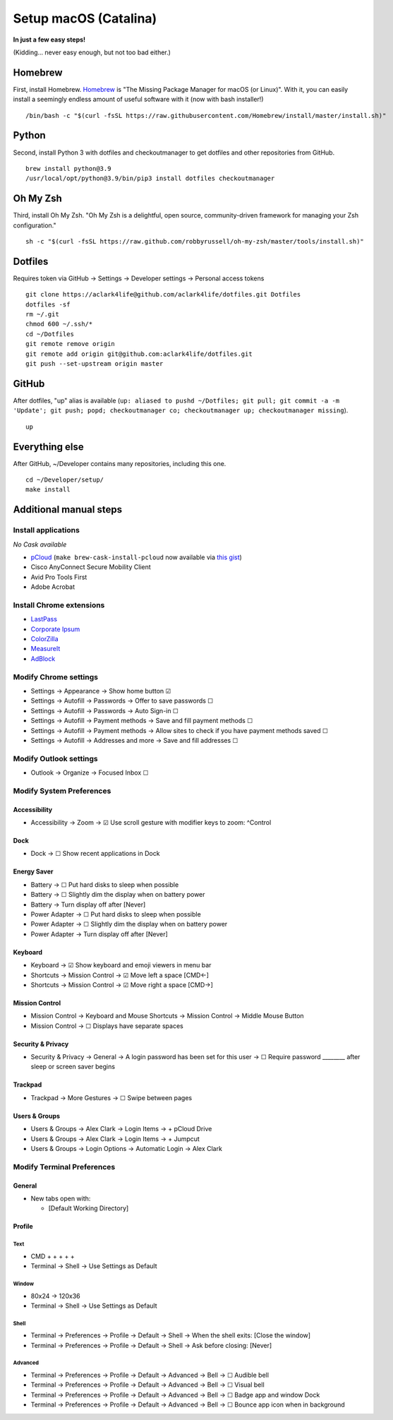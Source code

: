 Setup macOS (Catalina)
======================

**In just a few easy steps!**

(Kidding… never easy enough, but not too bad either.)

Homebrew
--------

First, install Homebrew. `Homebrew <https://brew.sh>`_ is "The Missing Package Manager for macOS (or Linux)". With it, you can easily install a seemingly endless amount of useful software with it (now with bash installer!)

::

    /bin/bash -c "$(curl -fsSL https://raw.githubusercontent.com/Homebrew/install/master/install.sh)"

Python
------

Second, install Python 3 with dotfiles and checkoutmanager to get dotfiles and other repositories from GitHub.

::

    brew install python@3.9
    /usr/local/opt/python@3.9/bin/pip3 install dotfiles checkoutmanager

Oh My Zsh
---------

Third, install Oh My Zsh. "Oh My Zsh is a delightful, open source, community-driven framework for managing your Zsh configuration." 

::

    sh -c "$(curl -fsSL https://raw.github.com/robbyrussell/oh-my-zsh/master/tools/install.sh)"

Dotfiles
--------

Requires token via GitHub → Settings → Developer settings → Personal access tokens

::

    git clone https://aclark4life@github.com/aclark4life/dotfiles.git Dotfiles
    dotfiles -sf
    rm ~/.git
    chmod 600 ~/.ssh/*
    cd ~/Dotfiles
    git remote remove origin
    git remote add origin git@github.com:aclark4life/dotfiles.git
    git push --set-upstream origin master


GitHub
------

After dotfiles, "up" alias is available (``up: aliased to pushd ~/Dotfiles; git pull; git commit -a -m 'Update'; git push; popd; checkoutmanager co; checkoutmanager up; checkoutmanager missing``).

::

    up


Everything else
---------------

After GitHub, ~/Developer contains many repositories, including this one.

::

    cd ~/Developer/setup/
    make install

Additional manual steps
-----------------------

Install applications
~~~~~~~~~~~~~~~~~~~~

*No Cask available*

- `pCloud <https://www.pcloud.com/how-to-install-pcloud-drive-mac-os.html?download=mac>`_ (``make brew-cask-install-pcloud`` now available via `this gist <https://gist.github.com/tomgross/bae4f30023272d8c8c0d920b62720c6b>`_)
- Cisco AnyConnect Secure Mobility Client
- Avid Pro Tools First
- Adobe Acrobat

Install Chrome extensions
~~~~~~~~~~~~~~~~~~~~~~~~~

- `LastPass <https://chrome.google.com/webstore/detail/lastpass-free-password-ma/hdokiejnpimakedhajhdlcegeplioahd?hl=en-US>`_
- `Corporate Ipsum <https://chrome.google.com/webstore/detail/corporate-ipsum/lfmadckmfehehmdnmhaebniooenedcbb?hl=en>`_
- `ColorZilla <https://chrome.google.com/webstore/detail/colorzilla/bhlhnicpbhignbdhedgjhgdocnmhomnp?hl=en>`_
- `MeasureIt <https://chrome.google.com/webstore/detail/measure-it/jocbgkoackihphodedlefohapackjmna?hl=en>`_
- `AdBlock <https://chrome.google.com/webstore/detail/adblock-%E2%80%94-best-ad-blocker/gighmmpiobklfepjocnamgkkbiglidom/related?hl=en-US>`_

Modify Chrome settings
~~~~~~~~~~~~~~~~~~~~~~

- Settings → Appearance → Show home button ☑︎
- Settings → Autofill → Passwords → Offer to save passwords ☐
- Settings → Autofill → Passwords → Auto Sign-in ☐
- Settings → Autofill → Payment methods → Save and fill payment methods ☐
- Settings → Autofill → Payment methods → Allow sites to check if you have payment methods saved ☐
- Settings → Autofill → Addresses and more → Save and fill addresses ☐

Modify Outlook settings
~~~~~~~~~~~~~~~~~~~~~~~

- Outlook → Organize → Focused Inbox ☐

Modify System Preferences
~~~~~~~~~~~~~~~~~~~~~~~~~

Accessibility
+++++++++++++

- Accessibility → Zoom → ☑︎ Use scroll gesture with modifier keys to zoom: ^Control

Dock
++++

- Dock → ☐ Show recent applications in Dock

Energy Saver
++++++++++++

- Battery → ☐ Put hard disks to sleep when possible
- Battery → ☐ Slightly dim the display when on battery power
- Battery → Turn display off after [Never]
- Power Adapter → ☐ Put hard disks to sleep when possible
- Power Adapter → ☐ Slightly dim the display when on battery power
- Power Adapter → Turn display off after [Never]

Keyboard
++++++++

- Keyboard → ☑︎ Show keyboard and emoji viewers in menu bar
- Shortcuts → Mission Control → ☑︎ Move left a space [CMD←]
- Shortcuts → Mission Control → ☑︎ Move right a space [CMD→]

Mission Control
+++++++++++++++

- Mission Control → Keyboard and Mouse Shortcuts → Mission Control → Middle Mouse Button
- Mission Control → ☐ Displays have separate spaces

Security & Privacy 
++++++++++++++++++

- Security & Privacy → General → A login password has been set for this user → ☐ Require password ________ after sleep or screen saver begins

Trackpad
++++++++

- Trackpad → More Gestures → ☐ Swipe between pages

Users & Groups
++++++++++++++

- Users & Groups → Alex Clark → Login Items → + pCloud Drive
- Users & Groups → Alex Clark → Login Items → + Jumpcut
- Users & Groups → Login Options → Automatic Login → Alex Clark

Modify Terminal Preferences
~~~~~~~~~~~~~~~~~~~~~~~~~~~

General
+++++++

- New tabs open with:

  - [Default Working Directory]

Profile
+++++++

Text
'''''

- CMD + + + + +
- Terminal → Shell → Use Settings as Default

Window
'''''''''

- 80x24 → 120x36
- Terminal → Shell → Use Settings as Default

Shell
'''''

- Terminal → Preferences → Profile → Default → Shell → When the shell exits: [Close the window]
- Terminal → Preferences → Profile → Default → Shell → Ask before closing: [Never]

Advanced
'''''''''

- Terminal → Preferences → Profile → Default → Advanced → Bell → ☐ Audible bell 
- Terminal → Preferences → Profile → Default → Advanced → Bell → ☐ Visual bell 
- Terminal → Preferences → Profile → Default → Advanced → Bell → ☐ Badge app and window Dock 
- Terminal → Preferences → Profile → Default → Advanced → Bell → ☐ Bounce app icon when in background 

